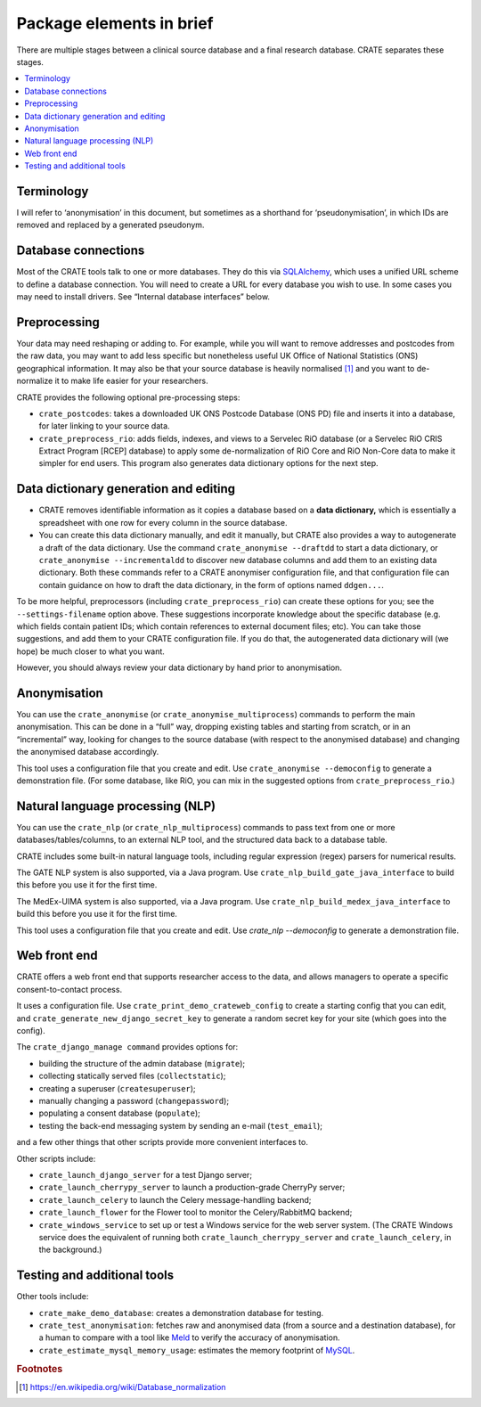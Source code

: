 .. crate_anon/docs/source/introduction/package_elements.rst

..  Copyright (C) 2015-2018 Rudolf Cardinal (rudolf@pobox.com).
    .
    This file is part of CRATE.
    .
    CRATE is free software: you can redistribute it and/or modify
    it under the terms of the GNU General Public License as published by
    the Free Software Foundation, either version 3 of the License, or
    (at your option) any later version.
    .
    CRATE is distributed in the hope that it will be useful,
    but WITHOUT ANY WARRANTY; without even the implied warranty of
    MERCHANTABILITY or FITNESS FOR A PARTICULAR PURPOSE. See the
    GNU General Public License for more details.
    .
    You should have received a copy of the GNU General Public License
    along with CRATE. If not, see <http://www.gnu.org/licenses/>.

.. _Meld: http://meldmerge.org/
.. _MySQL: https://www.mysql.com/
.. _SQLAlchemy: https://www.sqlalchemy.org/

Package elements in brief
=========================

There are multiple stages between a clinical source database and a final
research database. CRATE separates these stages.

.. contents::
   :local:

Terminology
-----------

I will refer to ‘anonymisation’ in this document, but sometimes as a shorthand
for ‘pseudonymisation’, in which IDs are removed and replaced by a generated
pseudonym.

Database connections
--------------------

Most of the CRATE tools talk to one or more databases. They do this via
SQLAlchemy_, which uses a unified URL scheme to define a database connection.
You will need to create a URL for every database you wish to use. In some cases
you may need to install drivers. See “Internal database interfaces” below.

Preprocessing
-------------

Your data may need reshaping or adding to. For example, while you will want to
remove addresses and postcodes from the raw data, you may want to add less
specific but nonetheless useful UK Office of National Statistics (ONS)
geographical information. It may also be that your source database is heavily
normalised [#dbnormalization]_ and you want to de-normalize it to make life
easier for your researchers.

CRATE provides the following optional pre-processing steps:

- ``crate_postcodes``: takes a downloaded UK ONS Postcode Database (ONS PD) file
  and inserts it into a database, for later linking to your source data.

- ``crate_preprocess_rio``: adds fields, indexes, and views to a Servelec RiO
  database (or a Servelec RiO CRIS Extract Program [RCEP] database) to apply
  some de-normalization of RiO Core and RiO Non-Core data to make it simpler
  for end users. This program also generates data dictionary options for the
  next step.

Data dictionary generation and editing
--------------------------------------

- CRATE removes identifiable information as it copies a database based on a
  **data dictionary,** which is essentially a spreadsheet with one row for
  every column in the source database.

- You can create this data dictionary manually, and edit it manually, but CRATE
  also provides a way to autogenerate a draft of the data dictionary. Use the
  command ``crate_anonymise --draftdd`` to start a data dictionary, or
  ``crate_anonymise --incrementaldd`` to discover new database columns and add
  them to an existing data dictionary. Both these commands refer to a CRATE
  anonymiser configuration file, and that configuration file can contain
  guidance on how to draft the data dictionary, in the form of options named
  ``ddgen...``.

To be more helpful, preprocessors (including ``crate_preprocess_rio``) can
create these options for you; see the ``--settings-filename`` option above.
These suggestions incorporate knowledge about the specific database (e.g. which
fields contain patient IDs; which contain references to external document
files; etc). You can take those suggestions, and add them to your CRATE
configuration file. If you do that, the autogenerated data dictionary will (we
hope) be much closer to what you want.

However, you should always review your data dictionary by hand prior to
anonymisation.

Anonymisation
-------------

You can use the ``crate_anonymise`` (or ``crate_anonymise_multiprocess``)
commands to perform the main anonymisation. This can be done in a “full” way,
dropping existing tables and starting from scratch, or in an “incremental” way,
looking for changes to the source database (with respect to the anonymised
database) and changing the anonymised database accordingly.

This tool uses a configuration file that you create and edit. Use
``crate_anonymise --democonfig`` to generate a demonstration file. (For some
database, like RiO, you can mix in the suggested options from
``crate_preprocess_rio``.)

Natural language processing (NLP)
---------------------------------

You can use the ``crate_nlp`` (or ``crate_nlp_multiprocess``) commands to pass
text from one or more databases/tables/columns, to an external NLP tool, and
the structured data back to a database table.

CRATE includes some built-in natural language tools, including regular
expression (regex) parsers for numerical results.

The GATE NLP system is also supported, via a Java program. Use
``crate_nlp_build_gate_java_interface`` to build this before you use it for the
first time.

The MedEx-UIMA system is also supported, via a Java program. Use
``crate_nlp_build_medex_java_interface`` to build this before you use it for
the first time.

This tool uses a configuration file that you create and edit. Use `crate_nlp
--democonfig` to generate a demonstration file.

Web front end
-------------

CRATE offers a web front end that supports researcher access to the data, and
allows managers to operate a specific consent-to-contact process.

It uses a configuration file. Use ``crate_print_demo_crateweb_config`` to
create a starting config that you can edit, and
``crate_generate_new_django_secret_key`` to generate a random secret key for
your site (which goes into the config).

The ``crate_django_manage command`` provides options for:

- building the structure of the admin database (``migrate``);

- collecting statically served files (``collectstatic``);

- creating a superuser (``createsuperuser``);

- manually changing a password (``changepassword``);

- populating a consent database (``populate``);

- testing the back-end messaging system by sending an e-mail (``test_email``);

and a few other things that other scripts provide more convenient interfaces to.

Other scripts include:

- ``crate_launch_django_server`` for a test Django server;

- ``crate_launch_cherrypy_server`` to launch a production-grade CherryPy
  server;

- ``crate_launch_celery`` to launch the Celery message-handling backend;

- ``crate_launch_flower`` for the Flower tool to monitor the Celery/RabbitMQ
  backend;

- ``crate_windows_service`` to set up or test a Windows service for the web
  server system. (The CRATE Windows service does the equivalent of running both
  ``crate_launch_cherrypy_server`` and ``crate_launch_celery``, in the
  background.)

Testing and additional tools
----------------------------

Other tools include:

- ``crate_make_demo_database``: creates a demonstration database for testing.

- ``crate_test_anonymisation``: fetches raw and anonymised data (from a source
  and a destination database), for a human to compare with a tool like Meld_ to
  verify the accuracy of anonymisation.

- ``crate_estimate_mysql_memory_usage``: estimates the memory footprint of
  MySQL_.

.. rubric:: Footnotes

.. [#dbnormalization]

    https://en.wikipedia.org/wiki/Database_normalization
